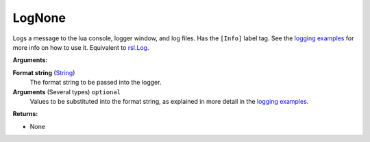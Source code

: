 
LogNone
********************************************************
Logs a message to the lua console, logger window, and log files. Has the ``[Info]`` label tag. See the `logging examples`_ for more info on how to use it. Equivalent to `rsl.Log`_.

**Arguments:**

**Format string** (`String`_) 
    The format string to be passed into the logger.

**Arguments** (Several types) ``optional`` 
    Values to be substituted into the format string, as explained in more detail in the `logging examples`_.

**Returns:**

- None

.. _`logging examples`: ../../../Examples/Logging.html
.. _`rsl.Log`: ./Log.html
.. _`String`: ../Types/PrimitiveTypes.html